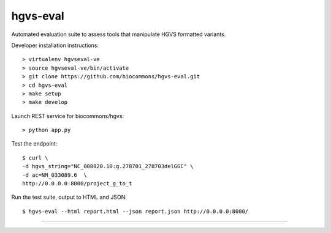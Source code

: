 hgvs-eval
!!!!!!!!!

Automated evaluation suite to assess tools that manipulate HGVS formatted variants.


Developer installation instructions::

  > virtualenv hgvseval-ve
  > source hgvseval-ve/bin/activate
  > git clone https://github.com/biocommons/hgvs-eval.git
  > cd hgvs-eval
  > make setup
  > make develop


Launch REST service for biocommons/hgvs::

  > python app.py


Test the endpoint::

  $ curl \
  -d hgvs_string="NC_000020.10:g.278701_278703delGGC" \
  -d ac=NM_033089.6  \
  http://0.0.0.0:8000/project_g_to_t


Run the test suite, output to HTML and JSON::

  $ hgvs-eval --html report.html --json report.json http://0.0.0.0:8000/


----
